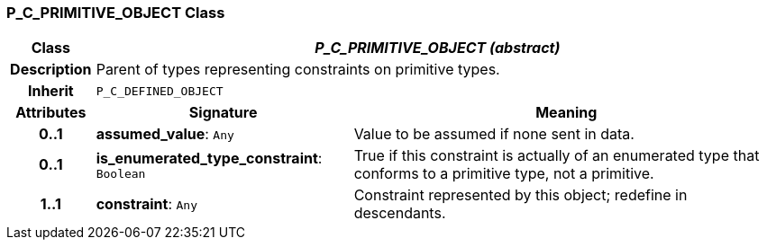 === P_C_PRIMITIVE_OBJECT Class

[cols="^1,3,5"]
|===
h|*Class*
2+^h|*_P_C_PRIMITIVE_OBJECT (abstract)_*

h|*Description*
2+a|Parent of types representing constraints on primitive types.

h|*Inherit*
2+|`P_C_DEFINED_OBJECT`

h|*Attributes*
^h|*Signature*
^h|*Meaning*

h|*0..1*
|*assumed_value*: `Any`
a|Value to be assumed if none sent in data.

h|*0..1*
|*is_enumerated_type_constraint*: `Boolean`
a|True if this constraint is actually of an enumerated type that conforms to a primitive type, not a primitive.

h|*1..1*
|*constraint*: `Any`
a|Constraint represented by this object; redefine in descendants.
|===
